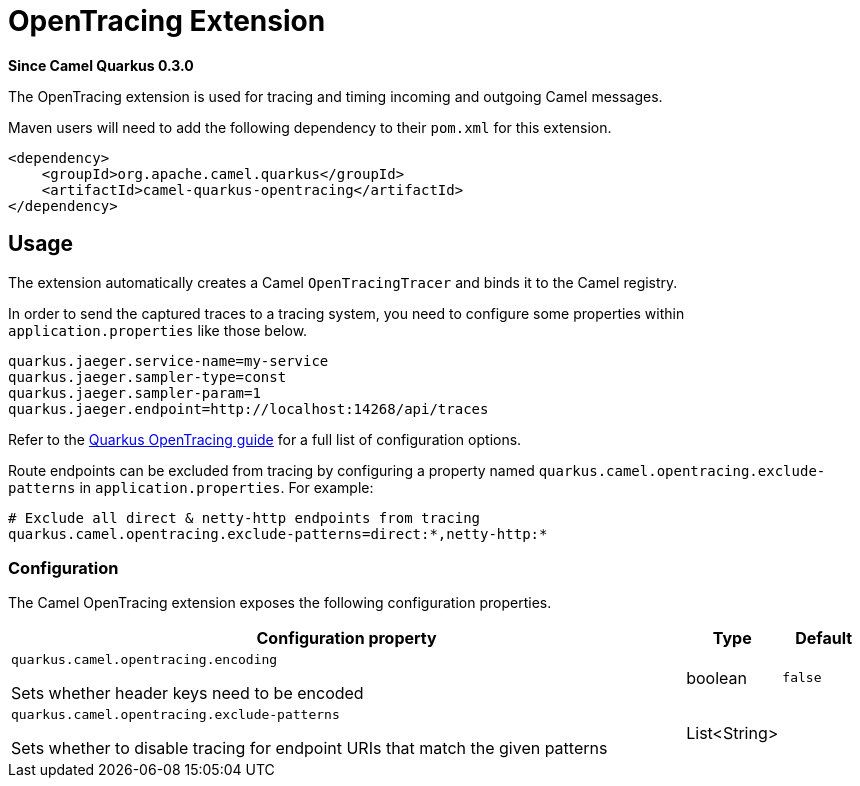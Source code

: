 [[opentracing]]
= OpenTracing Extension

*Since Camel Quarkus 0.3.0*

The OpenTracing extension is used for tracing and timing incoming and outgoing Camel messages.

Maven users will need to add the following dependency to their `pom.xml` for this extension.

[source,xml]
------------------------------------------------------------
<dependency>
    <groupId>org.apache.camel.quarkus</groupId>
    <artifactId>camel-quarkus-opentracing</artifactId>
</dependency>
------------------------------------------------------------

== Usage

The extension automatically creates a Camel `OpenTracingTracer` and binds it to the Camel registry.

In order to send the captured traces to a tracing system, you need to configure some properties within `application.properties` like those below.

....
quarkus.jaeger.service-name=my-service
quarkus.jaeger.sampler-type=const
quarkus.jaeger.sampler-param=1
quarkus.jaeger.endpoint=http://localhost:14268/api/traces
....

Refer to the https://quarkus.io/guides/opentracing-guide#configuration-reference[Quarkus OpenTracing guide] for a full list of configuration options.

Route endpoints can be excluded from tracing by configuring a property named `quarkus.camel.opentracing.exclude-patterns` in `application.properties`. For example:

....
# Exclude all direct & netty-http endpoints from tracing
quarkus.camel.opentracing.exclude-patterns=direct:*,netty-http:*
....

=== Configuration

The Camel OpenTracing extension exposes the following configuration properties.

[cols="80,.^10,.^10"]
|===
|Configuration property |Type |Default

|`quarkus.camel.opentracing.encoding`

 Sets whether header keys need to be encoded
|boolean
|`false`

|`quarkus.camel.opentracing.exclude-patterns`

 Sets whether to disable tracing for endpoint URIs that match the given patterns
|List<String>
|
|===
